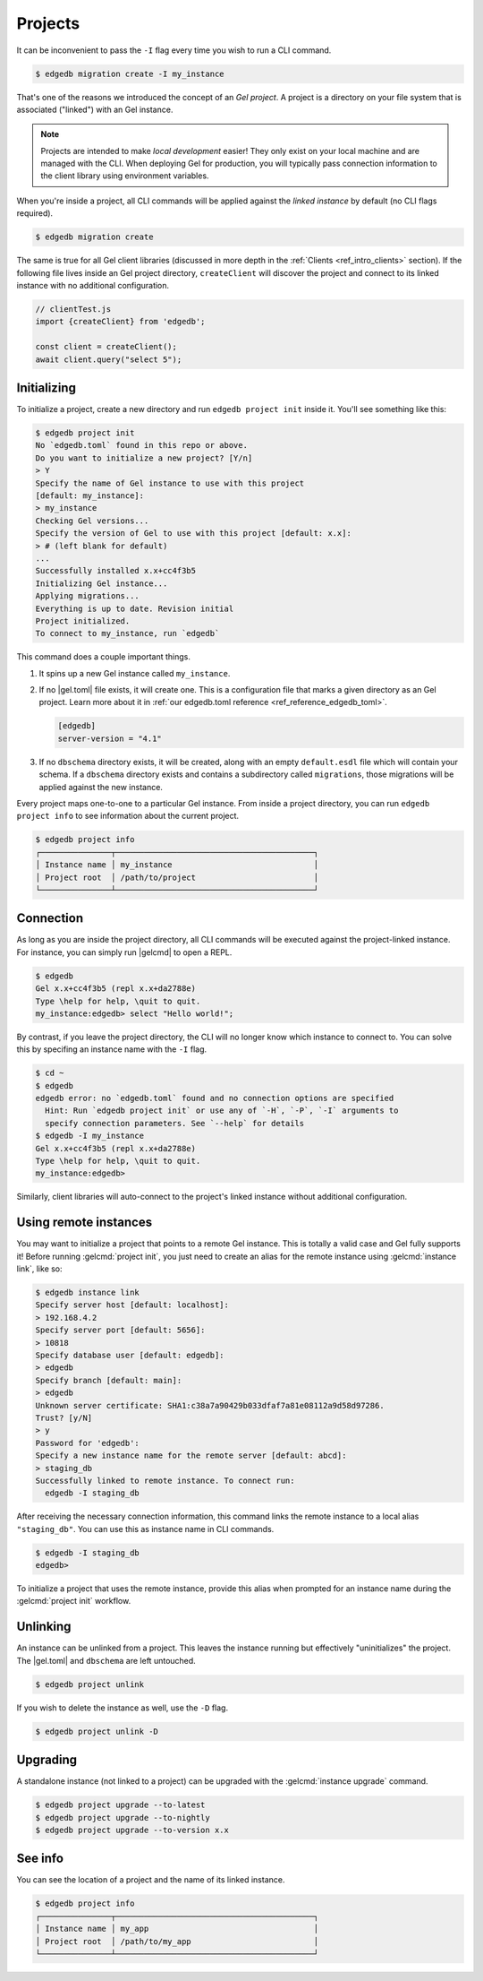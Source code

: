 .. _ref_intro_projects:

========
Projects
========

It can be inconvenient to pass the ``-I`` flag every time you wish to run a
CLI command.

.. code-block:: bash

  $ edgedb migration create -I my_instance

That's one of the reasons we introduced the concept of an *Gel
project*. A project is a directory on your file system that is associated
("linked") with an Gel instance.

.. note::

  Projects are intended to make *local development* easier! They only exist on
  your local machine and are managed with the CLI. When deploying Gel for
  production, you will typically pass connection information to the client
  library using environment variables.

When you're inside a project, all CLI commands will be applied against the
*linked instance* by default (no CLI flags required).

.. code-block:: bash

  $ edgedb migration create

The same is true for all Gel client libraries (discussed in more depth in
the :ref:`Clients <ref_intro_clients>` section). If the following file lives
inside an Gel project directory, ``createClient`` will discover the project
and connect to its linked instance with no additional configuration.

.. code-block:: typescript

    // clientTest.js
    import {createClient} from 'edgedb';

    const client = createClient();
    await client.query("select 5");

Initializing
^^^^^^^^^^^^

To initialize a project, create a new directory and run ``edgedb
project init`` inside it. You'll see something like this:

.. code-block:: bash

  $ edgedb project init
  No `edgedb.toml` found in this repo or above.
  Do you want to initialize a new project? [Y/n]
  > Y
  Specify the name of Gel instance to use with this project
  [default: my_instance]:
  > my_instance
  Checking Gel versions...
  Specify the version of Gel to use with this project [default: x.x]:
  > # (left blank for default)
  ...
  Successfully installed x.x+cc4f3b5
  Initializing Gel instance...
  Applying migrations...
  Everything is up to date. Revision initial
  Project initialized.
  To connect to my_instance, run `edgedb`

This command does a couple important things.

1. It spins up a new Gel instance called ``my_instance``.
2. If no |gel.toml| file exists, it will create one. This is a
   configuration file that marks a given directory as an Gel project. Learn
   more about it in :ref:`our edgedb.toml reference
   <ref_reference_edgedb_toml>`.

   .. code-block:: toml

     [edgedb]
     server-version = "4.1"

3. If no ``dbschema`` directory exists, it will be created, along with an
   empty ``default.esdl`` file which will contain your schema. If a
   ``dbschema`` directory exists and contains a subdirectory called
   ``migrations``, those migrations will be applied against the new instance.

Every project maps one-to-one to a particular Gel instance. From
inside a project directory, you can run ``edgedb project info`` to see
information about the current project.

.. code-block:: bash

  $ edgedb project info
  ┌───────────────┬──────────────────────────────────────────┐
  │ Instance name │ my_instance                              │
  │ Project root  │ /path/to/project                         │
  └───────────────┴──────────────────────────────────────────┘


Connection
^^^^^^^^^^

As long as you are inside the project directory, all CLI commands will be
executed against the project-linked instance. For instance, you can simply run
|gelcmd| to open a REPL.

.. code-block:: bash

  $ edgedb
  Gel x.x+cc4f3b5 (repl x.x+da2788e)
  Type \help for help, \quit to quit.
  my_instance:edgedb> select "Hello world!";

By contrast, if you leave the project directory, the CLI will no longer know
which instance to connect to. You can solve this by specifing an instance name
with the ``-I`` flag.

.. code-block:: bash

  $ cd ~
  $ edgedb
  edgedb error: no `edgedb.toml` found and no connection options are specified
    Hint: Run `edgedb project init` or use any of `-H`, `-P`, `-I` arguments to
    specify connection parameters. See `--help` for details
  $ edgedb -I my_instance
  Gel x.x+cc4f3b5 (repl x.x+da2788e)
  Type \help for help, \quit to quit.
  my_instance:edgedb>

Similarly, client libraries will auto-connect to the project's
linked instance without additional configuration.

Using remote instances
^^^^^^^^^^^^^^^^^^^^^^

You may want to initialize a project that points to a remote Gel instance.
This is totally a valid case and Gel fully supports it! Before running
:gelcmd:`project init`, you just need to create an alias for the remote
instance using :gelcmd:`instance link`, like so:

.. lint-off

.. code-block:: bash

  $ edgedb instance link
  Specify server host [default: localhost]:
  > 192.168.4.2
  Specify server port [default: 5656]:
  > 10818
  Specify database user [default: edgedb]:
  > edgedb
  Specify branch [default: main]:
  > edgedb
  Unknown server certificate: SHA1:c38a7a90429b033dfaf7a81e08112a9d58d97286.
  Trust? [y/N]
  > y
  Password for 'edgedb':
  Specify a new instance name for the remote server [default: abcd]:
  > staging_db
  Successfully linked to remote instance. To connect run:
    edgedb -I staging_db

.. lint-on

After receiving the necessary connection information, this command links the
remote instance to a local alias ``"staging_db"``. You can use this as
instance name in CLI commands.

.. code-block::

  $ edgedb -I staging_db
  edgedb>

To initialize a project that uses the remote instance, provide this alias when
prompted for an instance name during the :gelcmd:`project init` workflow.


Unlinking
^^^^^^^^^

An instance can be unlinked from a project. This leaves the instance running
but effectively "uninitializes" the project. The |gel.toml| and
``dbschema`` are left untouched.

.. code-block:: bash

    $ edgedb project unlink

If you wish to delete the instance as well, use the ``-D`` flag.

.. code-block:: bash

    $ edgedb project unlink -D

Upgrading
^^^^^^^^^

A standalone instance (not linked to a project) can be upgraded with the
:gelcmd:`instance upgrade` command.

.. code-block:: bash

  $ edgedb project upgrade --to-latest
  $ edgedb project upgrade --to-nightly
  $ edgedb project upgrade --to-version x.x


See info
^^^^^^^^

You can see the location of a project and the name of its linked instance.

.. code-block:: bash

  $ edgedb project info
  ┌───────────────┬──────────────────────────────────────────┐
  │ Instance name │ my_app                                   │
  │ Project root  │ /path/to/my_app                          │
  └───────────────┴──────────────────────────────────────────┘

